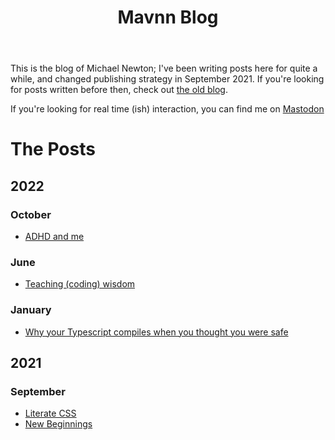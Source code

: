 #+TITLE: Mavnn Blog

This is the blog of Michael Newton; I've been writing posts here for quite a while, and changed publishing strategy in September 2021. If you're looking for posts written before then, check out [[./index_old.html][the old blog]].

If you're looking for real time (ish) interaction, you can find me on @@html:<a rel="me" href="https://mastodon.sdf.org/@mavnn">Mastodon</a>@@

* The Posts

** 2022

*** October

- [[file:2022/10/14/adhd_and_me.org][ADHD and me]]

*** June

- [[file:2022/06/20/teaching-coding-wisdom.org][Teaching (coding) wisdom]]

*** January

- [[file:2022/01/07/types-in-typescript.org][Why your Typescript compiles when you thought you were safe]]

** 2021

*** September

- [[file:2021/10/04/LiterateCSS.org][Literate CSS]]
- [[./2021/09/22/NewBeginnings.org][New Beginnings]]
